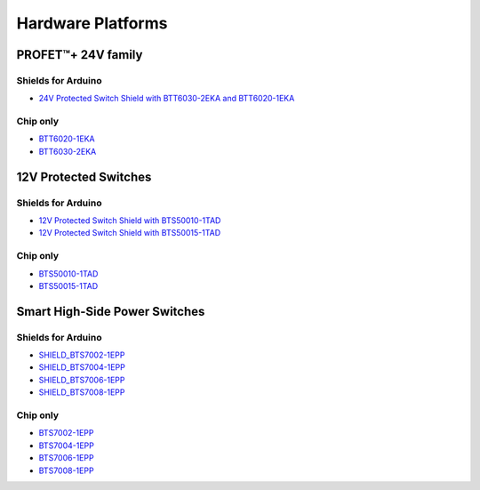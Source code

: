
Hardware Platforms
==================

.. |trade|    unicode:: U+2122 .. TRADEMARK SIGN

PROFET\ |trade|\ + 24V family
-----------------------------

.. image:: img/btt6x_shield.jpg
    :width: 150

.. image:: img/btt6x_chip.jpg
    :width: 150

Shields for Arduino
"""""""""""""""""""

* `24V Protected Switch Shield with BTT6030-2EKA and BTT6020-1EKA`_

Chip only
"""""""""

* `BTT6020-1EKA`_
* `BTT6030-2EKA`_

12V Protected Switches
----------------------

.. image:: img/bts5001x_shield.png
    :width: 150

.. image:: img/bts5001x_chip.jpg
    :width: 150

Shields for Arduino
"""""""""""""""""""

* `12V Protected Switch Shield with BTS50010-1TAD`_
* `12V Protected Switch Shield with BTS50015-1TAD`_

Chip only
"""""""""

* `BTS50010-1TAD`_
* `BTS50015-1TAD`_

Smart High-Side Power Switches
------------------------------

.. image:: img/bts700x_shield.jpg
    :width: 150

.. image:: img/bts700x_chip.png
    :width: 100

Shields for Arduino
"""""""""""""""""""

* `SHIELD_BTS7002-1EPP`_
* `SHIELD_BTS7004-1EPP`_
* `SHIELD_BTS7006-1EPP`_
* `SHIELD_BTS7008-1EPP`_

Chip only
"""""""""

* `BTS7002-1EPP`_
* `BTS7004-1EPP`_
* `BTS7006-1EPP`_
* `BTS7008-1EPP`_

.. _`BTT6020-1EKA`: https://www.infineon.com/cms/en/product/power/smart-low-side-high-side-switches/high-side-switches/profet-plus-24v-automotive-smart-high-side-switch/btt6020-1era/
.. _`BTT6030-2EKA`: https://www.infineon.com/cms/en/product/power/smart-low-side-high-side-switches/high-side-switches/profet-plus-24v-automotive-smart-high-side-switch/btt6030-2era/
.. _`BTS50010-1TAD`: https://www.infineon.com/cms/en/product/power/smart-low-side-high-side-switches/high-side-switches/power-profet-automotive-smart-high-side-switch/bts50010-1tad/
.. _`BTS50015-1TAD`: https://www.infineon.com/cms/en/product/power/smart-low-side-high-side-switches/high-side-switches/power-profet-automotive-smart-high-side-switch/bts50015-1tad/
.. _`BTS7002-1EPP`: https://www.infineon.com/cms/en/product/power/smart-low-side-high-side-switches/high-side-switches/profet-plus-2-12v-automotive-smart-high-side-switch/bts7002-1epp/?redirId=103258
.. _`BTS7004-1EPP`: https://www.infineon.com/cms/en/product/power/smart-low-side-high-side-switches/high-side-switches/profet-plus-2-12v-automotive-smart-high-side-switch/bts7004-1epp/
.. _`BTS7006-1EPP`: https://www.infineon.com/cms/en/product/power/smart-low-side-high-side-switches/high-side-switches/profet-plus-2-12v-automotive-smart-high-side-switch/bts7006-1epp/
.. _`BTS7008-1EPP`: https://www.infineon.com/cms/en/product/power/smart-low-side-high-side-switches/high-side-switches/profet-plus-2-12v-automotive-smart-high-side-switch/bts7008-1epp/
.. _`24V Protected Switch Shield with BTT6030-2EKA and BTT6020-1EKA`: https://www.infineon.com/cms/en/product/evaluation-boards/24v_shield_btt6030/
.. _`12V Protected Switch Shield with BTS50010-1TAD`: https://www.infineon.com/cms/en/product/evaluation-boards/shield_bts50010-1tad/
.. _`12V Protected Switch Shield with BTS50015-1TAD`: https://www.infineon.com/cms/en/product/evaluation-boards/shield_bts50015-1tad/
.. _`SHIELD_BTS7002-1EPP`: https://www.infineon.com/cms/en/product/evaluation-boards/shield_bts7002-1epp/
.. _`SHIELD_BTS7004-1EPP`: https://www.infineon.com/cms/en/product/evaluation-boards/shield_bts7004-1epp/
.. _`SHIELD_BTS7006-1EPP`: https://www.infineon.com/cms/en/product/evaluation-boards/shield_bts7006-1epp/
.. _`SHIELD_BTS7008-1EPP`: https://www.infineon.com/cms/en/product/evaluation-boards/shield_bts7008-1epp/